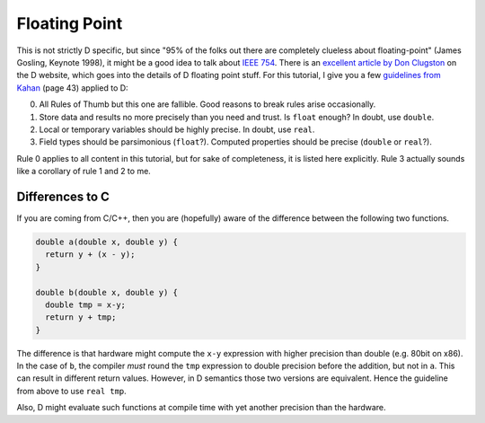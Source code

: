 Floating Point
==============

This is not strictly D specific,
but since "95% of the folks out there are completely clueless about floating-point" (James Gosling, Keynote 1998),
it might be a good idea to talk about
`IEEE 754 <http://en.wikipedia.org/wiki/IEEE_floating_point>`_.
There is an `excellent article by Don Clugston <http://dlang.org/d-floating-point.html>`_
on the D website,
which goes into the details of D floating point stuff.
For this tutorial,
I give you a few `guidelines from Kahan <http://www.cs.berkeley.edu/~wkahan/JAVAhurt.pdf>`_
(page 43) applied to D:

0. All Rules of Thumb but this one are fallible.
   Good reasons to break rules arise occasionally.

1. Store data and results no more precisely than you need and trust.
   Is ``float`` enough?
   In doubt, use ``double``.

2. Local or temporary variables should be highly precise.
   In doubt, use ``real``.

3. Field types should be parsimonious (``float``?).
   Computed properties should be precise (``double`` or ``real``?).

Rule 0 applies to all content in this tutorial,
but for sake of completeness, it is listed here explicitly.
Rule 3 actually sounds like a corollary of rule 1 and 2 to me.

Differences to C
----------------

If you are coming from C/C++,
then you are (hopefully) aware of the difference between
the following two functions.

.. code-block:: c

   double a(double x, double y) {
     return y + (x - y);
   }

   double b(double x, double y) {
     double tmp = x-y;
     return y + tmp;
   }

The difference is that hardware might compute the ``x-y``
expression with higher precision than double
(e.g. 80bit on x86).
In the case of ``b``,
the compiler `must` round the ``tmp`` expression to double precision before the addition,
but not in ``a``.
This can result in different return values.
However, in D semantics those two versions are equivalent.
Hence the guideline from above to use ``real tmp``.

Also, D might evaluate such functions at compile time
with yet another precision than the hardware.

.. seealso::

  `D Basic Data Types <http://dlang.org/type.html>`_,
  `Real Close to the Machine: Floating Point in D <http://dlang.org/d-floating-point.html>`_,
  `What Every Computer Scientist Should Know About Floating-Point Arithmetic <http://docs.oracle.com/cd/E19957-01/806-3568/ncg_goldberg.html>`_
